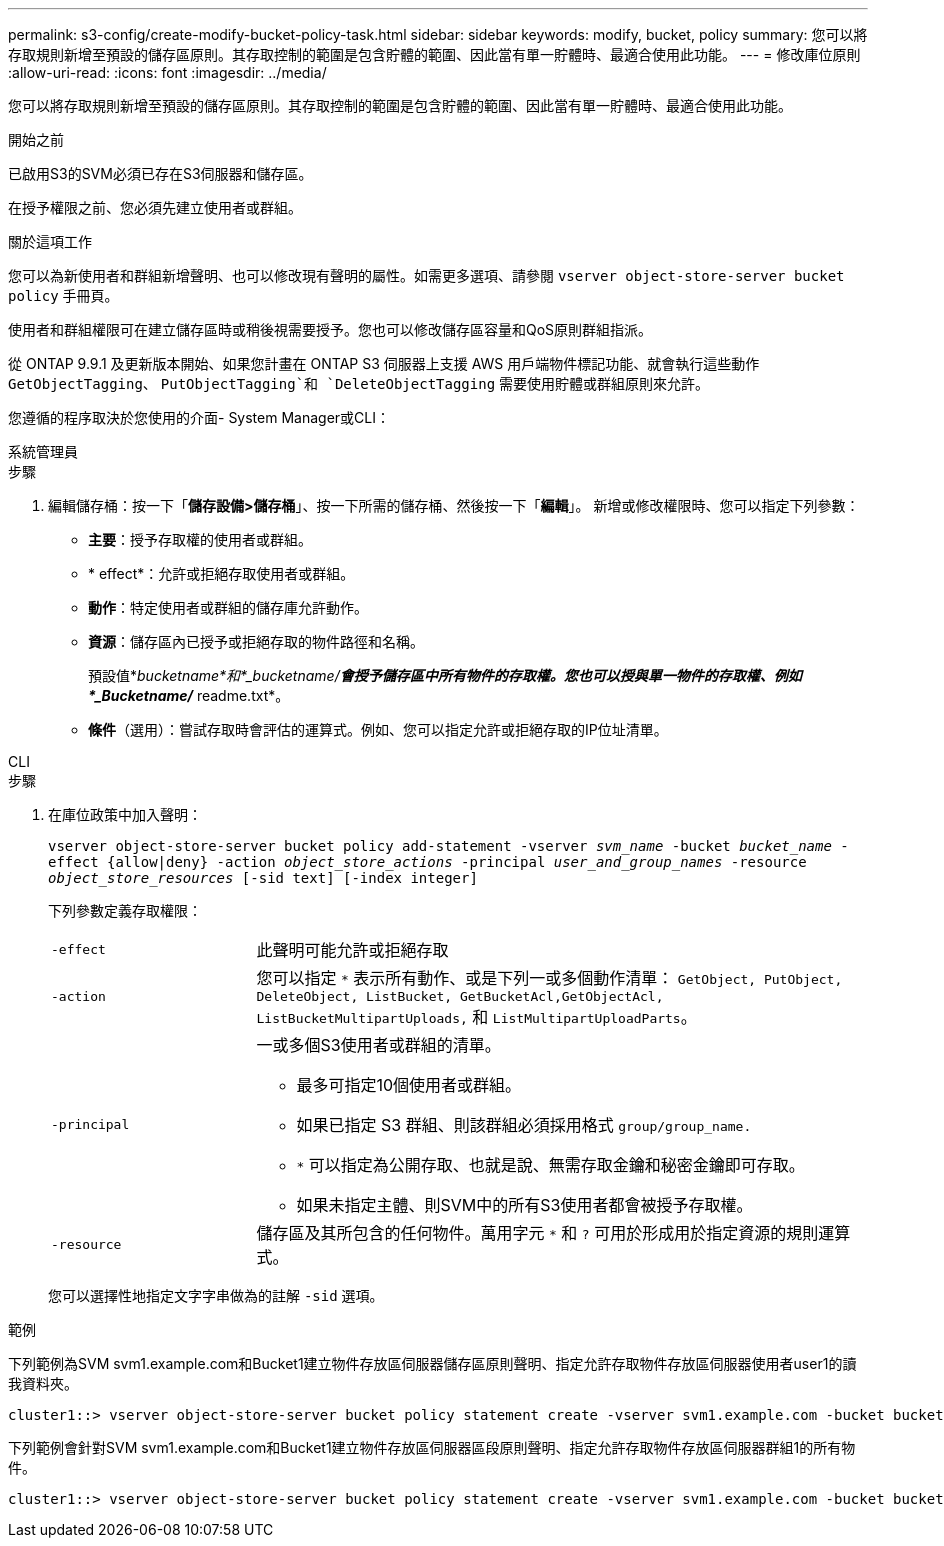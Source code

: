 ---
permalink: s3-config/create-modify-bucket-policy-task.html 
sidebar: sidebar 
keywords: modify, bucket, policy 
summary: 您可以將存取規則新增至預設的儲存區原則。其存取控制的範圍是包含貯體的範圍、因此當有單一貯體時、最適合使用此功能。 
---
= 修改庫位原則
:allow-uri-read: 
:icons: font
:imagesdir: ../media/


[role="lead"]
您可以將存取規則新增至預設的儲存區原則。其存取控制的範圍是包含貯體的範圍、因此當有單一貯體時、最適合使用此功能。

.開始之前
已啟用S3的SVM必須已存在S3伺服器和儲存區。

在授予權限之前、您必須先建立使用者或群組。

.關於這項工作
您可以為新使用者和群組新增聲明、也可以修改現有聲明的屬性。如需更多選項、請參閱 `vserver object-store-server bucket policy` 手冊頁。

使用者和群組權限可在建立儲存區時或稍後視需要授予。您也可以修改儲存區容量和QoS原則群組指派。

從 ONTAP 9.9.1 及更新版本開始、如果您計畫在 ONTAP S3 伺服器上支援 AWS 用戶端物件標記功能、就會執行這些動作 `GetObjectTagging`、 `PutObjectTagging`和 `DeleteObjectTagging` 需要使用貯體或群組原則來允許。

您遵循的程序取決於您使用的介面- System Manager或CLI：

[role="tabbed-block"]
====
.系統管理員
--
.步驟
. 編輯儲存桶：按一下「*儲存設備>儲存桶*」、按一下所需的儲存桶、然後按一下「*編輯*」。
新增或修改權限時、您可以指定下列參數：
+
** *主要*：授予存取權的使用者或群組。
** * effect*：允許或拒絕存取使用者或群組。
** *動作*：特定使用者或群組的儲存庫允許動作。
** *資源*：儲存區內已授予或拒絕存取的物件路徑和名稱。
+
預設值*_bucketname*和*_bucketname/*會授予儲存區中所有物件的存取權。您也可以授與單一物件的存取權、例如*_Bucketname/_* readme.txt*。

** *條件*（選用）：嘗試存取時會評估的運算式。例如、您可以指定允許或拒絕存取的IP位址清單。




--
.CLI
--
.步驟
. 在庫位政策中加入聲明：
+
`vserver object-store-server bucket policy add-statement -vserver _svm_name_ -bucket _bucket_name_ -effect {allow|deny} -action _object_store_actions_ -principal _user_and_group_names_ -resource _object_store_resources_ [-sid text] [-index integer]`

+
下列參數定義存取權限：

+
[cols="1,3"]
|===


 a| 
`-effect`
 a| 
此聲明可能允許或拒絕存取



 a| 
`-action`
 a| 
您可以指定 `*` 表示所有動作、或是下列一或多個動作清單： `GetObject, PutObject, DeleteObject, ListBucket, GetBucketAcl,GetObjectAcl, ListBucketMultipartUploads,` 和 `ListMultipartUploadParts`。



 a| 
`-principal`
 a| 
一或多個S3使用者或群組的清單。

** 最多可指定10個使用者或群組。
** 如果已指定 S3 群組、則該群組必須採用格式 `group/group_name.`
** `*` 可以指定為公開存取、也就是說、無需存取金鑰和秘密金鑰即可存取。
** 如果未指定主體、則SVM中的所有S3使用者都會被授予存取權。




 a| 
`-resource`
 a| 
儲存區及其所包含的任何物件。萬用字元 `*` 和 `?` 可用於形成用於指定資源的規則運算式。

|===
+
您可以選擇性地指定文字字串做為的註解 `-sid` 選項。



.範例
下列範例為SVM svm1.example.com和Bucket1建立物件存放區伺服器儲存區原則聲明、指定允許存取物件存放區伺服器使用者user1的讀我資料夾。

[listing]
----
cluster1::> vserver object-store-server bucket policy statement create -vserver svm1.example.com -bucket bucket1 -effect allow -action GetObject,PutObject,DeleteObject,ListBucket -principal user1 -resource bucket1/readme/* -sid "fullAccessToReadmeForUser1"
----
下列範例會針對SVM svm1.example.com和Bucket1建立物件存放區伺服器區段原則聲明、指定允許存取物件存放區伺服器群組1的所有物件。

[listing]
----
cluster1::> vserver object-store-server bucket policy statement create -vserver svm1.example.com -bucket bucket1 -effect allow -action GetObject,PutObject,DeleteObject,ListBucket -principal group/group1 -resource bucket1/* -sid "fullAccessForGroup1"
----
--
====